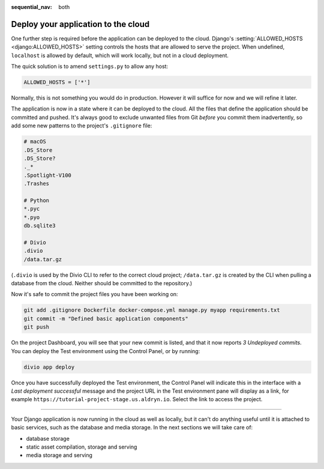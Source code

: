 :sequential_nav: both

.. _tutorial-django-deploy:

Deploy your application to the cloud
====================================

One further step is required before the application can be deployed to the cloud. Django's :setting:`ALLOWED_HOSTS
<django:ALLOWED_HOSTS>` setting controls the hosts that are allowed to serve the project. When undefined, ``localhost``
is allowed by default, which will work locally, but not in a cloud deployment.

The quick solution is to amend ``settings.py`` to allow any host:

..  code-block:: python

    ALLOWED_HOSTS = ['*']

Normally, this is not something you would do in production. However it will suffice for now and we will refine it later.

The application is now in a state where it can be deployed to the cloud. All the files that define the application
should be committed and pushed. It's always good to exclude unwanted files from Git *before* you commit them
inadvertently, so add some new patterns to the project's ``.gitignore`` file:

..  code-block:: bash

    # macOS
    .DS_Store
    .DS_Store?
    ._*
    .Spotlight-V100
    .Trashes

    # Python
    *.pyc
    *.pyo
    db.sqlite3

    # Divio
    .divio
    /data.tar.gz

(``.divio`` is used by the Divio CLI to refer to the correct cloud project; ``/data.tar.gz`` is created by the CLI
when pulling a database from the cloud. Neither should be committed to the repository.)

Now it's safe to commit the project files you have been working on:

..  code-block:: bash

    git add .gitignore Dockerfile docker-compose.yml manage.py myapp requirements.txt
    git commit -m "Defined basic application components"
    git push

On the project Dashboard, you will see that your new commit is listed, and that it now reports *3 Undeployed commits*.
You can deploy the Test environment using the Control Panel, or by running:

..  code-block:: bash

    divio app deploy

Once you have successfully deployed the Test environment, the Control Panel will indicate this in the interface with a
*Last deployment successful* message and the project URL in the Test environment pane will display as a link,
for example ``https://tutorial-project-stage.us.aldryn.io``. Select the link to access the project.


--------------

Your Django application is now running in the cloud as well as locally, but it can't do anything useful until it is
attached to basic services, such as the database and media storage. In the next sections we will take care of:

* database storage
* static asset compilation, storage and serving
* media storage and serving
